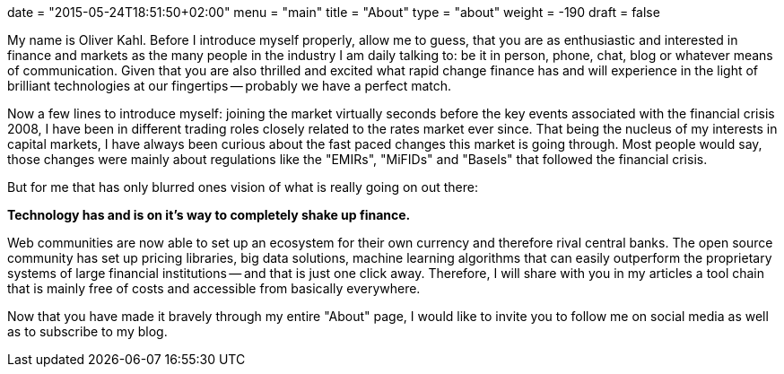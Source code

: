 +++
date = "2015-05-24T18:51:50+02:00"
menu = "main"
title = "About"
type = "about"
weight = -190
draft = false
+++

My name is Oliver Kahl. Before I introduce myself properly, allow me
to guess, that you are as enthusiastic and interested in finance and
markets as the many people in the industry I am daily talking to: be it
in person, phone, chat, blog or whatever means of communication. Given
that you are also thrilled and excited what rapid change finance has
and will experience in the light of brilliant technologies at our
fingertips -- probably we have a perfect match. 

Now a few lines to introduce myself: joining the market virtually
seconds before the key events associated with the financial crisis
2008, I have been in different trading roles closely related to the
rates market ever since. That being the nucleus of my interests in
capital markets, I have always been curious about the fast paced
changes this market is going through. Most people would say, those
changes were mainly about regulations like the "EMIRs", "MiFIDs" and
"Basels" that followed the financial crisis.

But for me that has only blurred ones vision of what is really going
on out there:

*Technology has and is on it's way to completely shake up finance.*

Web communities are now able to set up an ecosystem for their own
currency and therefore rival central banks. The open source community
has set up pricing libraries, big data solutions, machine learning
algorithms that can easily outperform the proprietary systems of large
financial institutions -- and that is just one click away. Therefore,
I will share with you in my articles a tool chain that is mainly free
of costs and accessible from basically everywhere.

Now that you have made it bravely through my entire "About" page, I
would like to invite you to follow me on social media as well as to
subscribe to my blog. 
